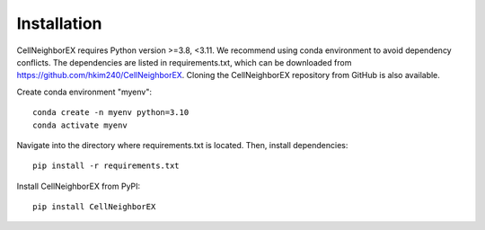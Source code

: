 .. _installation:

Installation
============
CellNeighborEX requires Python version >=3.8, <3.11. 
We recommend using conda environment to avoid dependency conflicts. 
The dependencies are listed in requirements.txt, which can be downloaded from https://github.com/hkim240/CellNeighborEX. 
Cloning the CellNeighborEX repository from GitHub is also available. 

Create conda environment "myenv"::
    
    conda create -n myenv python=3.10
    conda activate myenv

Navigate into the directory where requirements.txt is located. Then, install dependencies:: 

    pip install -r requirements.txt

Install CellNeighborEX from PyPI::

    pip install CellNeighborEX